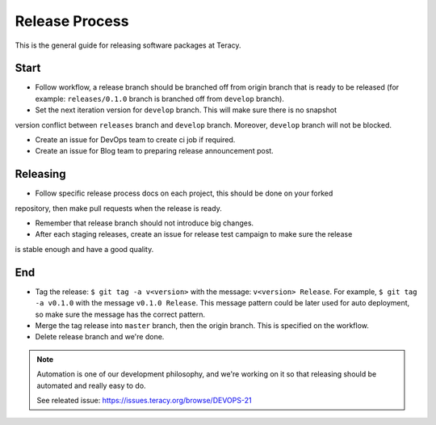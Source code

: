 Release Process
===============

This is the general guide for releasing software packages at Teracy.

Start
-----

- Follow workflow, a release branch should be branched off from origin branch that is ready to be
  released (for example: ``releases/0.1.0`` branch is branched off from ``develop`` branch).

- Set the next iteration version for ``develop`` branch. This will make sure there is no snapshot
version conflict between ``releases`` branch and ``develop`` branch. Moreover, ``develop`` branch
will not be blocked.

- Create an issue for DevOps team to create ci job if required.

- Create an issue for Blog team to preparing release announcement post.

Releasing
---------

- Follow specific release process docs on each project, this should be done on your forked
repository, then make pull requests when the release is ready.

- Remember that release branch should not introduce big changes.

- After each staging releases, create an issue for release test campaign to make sure the release
is stable enough and have a good quality.

End
---

- Tag the release: ``$ git tag -a v<version>`` with the message: ``v<version> Release``. For example,
  ``$ git tag -a v0.1.0`` with the message ``v0.1.0 Release``. This message pattern could be later
  used for auto deployment, so make sure the message has the correct pattern.

- Merge the tag release into ``master`` branch, then the origin branch. This is specified on the
  workflow.

- Delete release branch and we're done.

.. note::

    Automation is one of our development philosophy, and we're working on it so that releasing
    should be automated and really easy to do.

    See releated issue: https://issues.teracy.org/browse/DEVOPS-21
